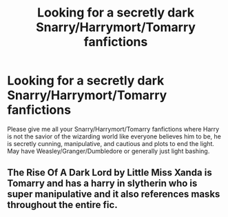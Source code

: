 #+TITLE: Looking for a secretly dark Snarry/Harrymort/Tomarry fanfictions

* Looking for a secretly dark Snarry/Harrymort/Tomarry fanfictions
:PROPERTIES:
:Author: SleepDeprivedEm0
:Score: 0
:DateUnix: 1601096310.0
:DateShort: 2020-Sep-26
:FlairText: Request
:END:
Please give me all your Snarry/Harrymort/Tomarry fanfictions where Harry is not the savior of the wizarding world like everyone believes him to be, he is secretly cunning, manipulative, and cautious and plots to end the light. May have Weasley/Granger/Dumbledore or generally just light bashing.


** The Rise Of A Dark Lord by Little Miss Xanda is Tomarry and has a harry in slytherin who is super manipulative and it also references masks throughout the entire fic.
:PROPERTIES:
:Author: soly_bear
:Score: 1
:DateUnix: 1601137792.0
:DateShort: 2020-Sep-26
:END:
